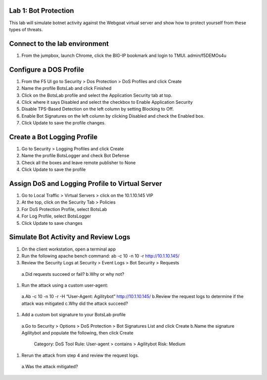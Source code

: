 Lab 1: Bot Protection
------------------------------

This lab will simulate botnet activity against the Webgoat virtual server and show how to protect yourself from these types of threats.

Connect to the lab environment
------------------------------

#. From the jumpbox, launch Chrome, click the BIG-IP bookmark and login to TMUI. admin/f5DEMOs4u


Configure a DOS Profile
-----------------------

#. From the F5 UI go to Security > Dos Protection > DoS Profiles and click Create

#. Name the profile BotsLab and click Finished

#. Click on the BotsLab profile and select the Application Security tab at top.

#. Click where it says Disabled and select the checkbox to Enable Application Security

#. Disable TPS-Based Detection on the left column by setting Blocking to Off.

#. Enable Bot Signatures on the left column by clicking Disabled and check the Enabled box.

#. Click Update to save the profile changes.


Create a Bot Logging Profile
----------------------------

#. Go to Security > Logging Profiles and click Create

#. Name the profile BotsLogger and check Bot Defense

#. Check all the boxes and leave remote publisher to None 

#. Click Update to save the profile


Assign DoS and Logging Profile to Virtual Server
------------------------------------------------

#. Go to Local Traffic > Virtual Servers > click on the 10.1.10.145 VIP

#. At the top, click on the Security Tab > Policies 

#. For DoS Protection Profile, select BotsLab

#. For Log Profile, select BotsLogger

#. Click Update to save changes


Simulate Bot Activity and Review Logs
-------------------------------------

#. On the client workstation, open a terminal app

#. Run the following apache bench command:  ab -c 10 -n 10 -r http://10.1.10.145/

#. Review the Security Logs at Security > Event Logs > Bot Security > Requests
  a.Did requests succeed or fail?
  b.Why or why not?

#. Run the attack using a custom user-agent:
  a.Ab -c 10 -n 10 -r -H “User-Agent: Agilitybot” http://10.1.10.145/
  b.Review the request logs to determine if the attack was mitigated
  c.Why did the attack succeed?

#. Add a custom bot signature to your BotsLab profile
  a.Go to Security > Options > DoS Protection > Bot Signatures List and click Create
  b.Name the signature Agilitybot and populate the following, then click Create
    Category: DoS Tool
    Rule:  User-agent > contains > Agilitybot
    Risk: Medium

#. Rerun the attack from step 4 and review the request logs.
  a.Was the attack mitigated?
